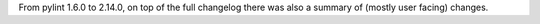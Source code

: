 From pylint 1.6.0 to 2.14.0, on top of the full changelog there was also a summary
of (mostly user facing) changes.

